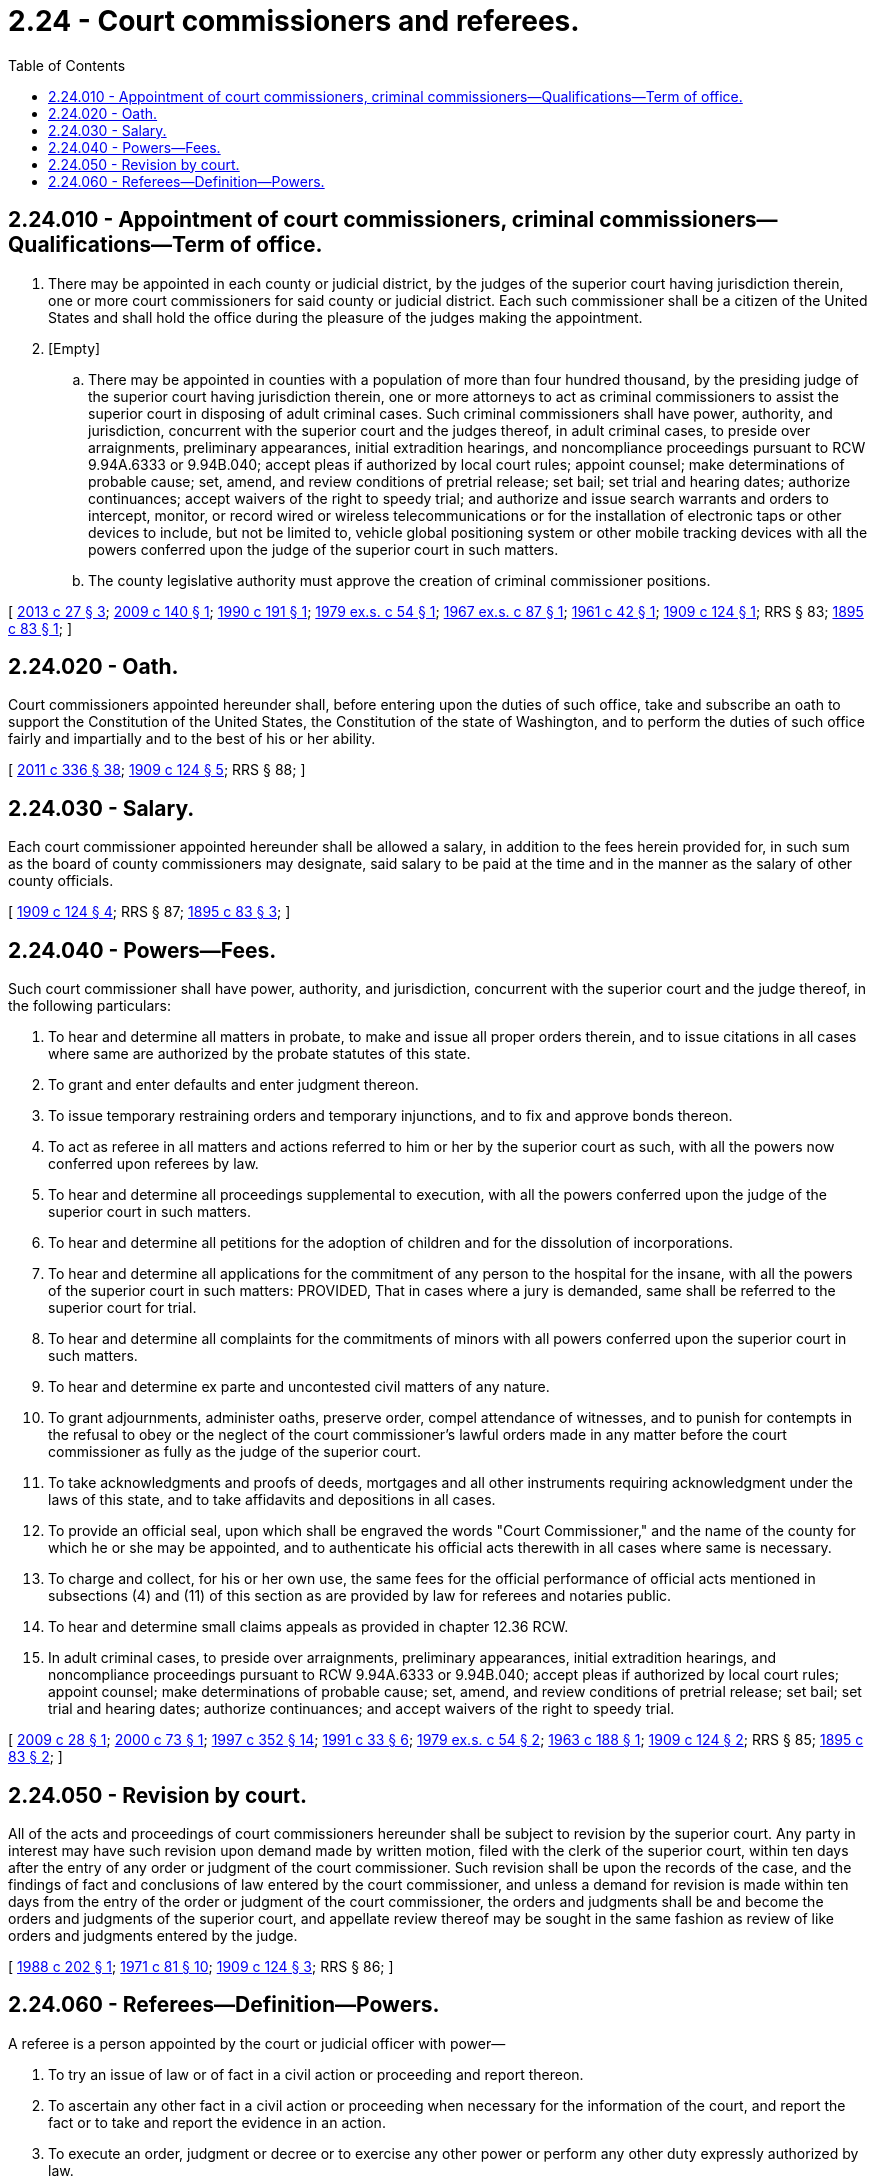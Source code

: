 = 2.24 - Court commissioners and referees.
:toc:

== 2.24.010 - Appointment of court commissioners, criminal commissioners—Qualifications—Term of office.
. There may be appointed in each county or judicial district, by the judges of the superior court having jurisdiction therein, one or more court commissioners for said county or judicial district. Each such commissioner shall be a citizen of the United States and shall hold the office during the pleasure of the judges making the appointment.

. [Empty]
.. There may be appointed in counties with a population of more than four hundred thousand, by the presiding judge of the superior court having jurisdiction therein, one or more attorneys to act as criminal commissioners to assist the superior court in disposing of adult criminal cases. Such criminal commissioners shall have power, authority, and jurisdiction, concurrent with the superior court and the judges thereof, in adult criminal cases, to preside over arraignments, preliminary appearances, initial extradition hearings, and noncompliance proceedings pursuant to RCW 9.94A.6333 or 9.94B.040; accept pleas if authorized by local court rules; appoint counsel; make determinations of probable cause; set, amend, and review conditions of pretrial release; set bail; set trial and hearing dates; authorize continuances; accept waivers of the right to speedy trial; and authorize and issue search warrants and orders to intercept, monitor, or record wired or wireless telecommunications or for the installation of electronic taps or other devices to include, but not be limited to, vehicle global positioning system or other mobile tracking devices with all the powers conferred upon the judge of the superior court in such matters.

.. The county legislative authority must approve the creation of criminal commissioner positions.

[ http://lawfilesext.leg.wa.gov/biennium/2013-14/Pdf/Bills/Session%20Laws/Senate/5165-S.SL.pdf?cite=2013%20c%2027%20§%203[2013 c 27 § 3]; http://lawfilesext.leg.wa.gov/biennium/2009-10/Pdf/Bills/Session%20Laws/Senate/5151-S.SL.pdf?cite=2009%20c%20140%20§%201[2009 c 140 § 1]; http://leg.wa.gov/CodeReviser/documents/sessionlaw/1990c191.pdf?cite=1990%20c%20191%20§%201[1990 c 191 § 1]; http://leg.wa.gov/CodeReviser/documents/sessionlaw/1979ex1c54.pdf?cite=1979%20ex.s.%20c%2054%20§%201[1979 ex.s. c 54 § 1]; http://leg.wa.gov/CodeReviser/documents/sessionlaw/1967ex1c87.pdf?cite=1967%20ex.s.%20c%2087%20§%201[1967 ex.s. c 87 § 1]; http://leg.wa.gov/CodeReviser/documents/sessionlaw/1961c42.pdf?cite=1961%20c%2042%20§%201[1961 c 42 § 1]; http://leg.wa.gov/CodeReviser/documents/sessionlaw/1909c124.pdf?cite=1909%20c%20124%20§%201[1909 c 124 § 1]; RRS § 83; http://leg.wa.gov/CodeReviser/documents/sessionlaw/1895c83.pdf?cite=1895%20c%2083%20§%201[1895 c 83 § 1]; ]

== 2.24.020 - Oath.
Court commissioners appointed hereunder shall, before entering upon the duties of such office, take and subscribe an oath to support the Constitution of the United States, the Constitution of the state of Washington, and to perform the duties of such office fairly and impartially and to the best of his or her ability.

[ http://lawfilesext.leg.wa.gov/biennium/2011-12/Pdf/Bills/Session%20Laws/Senate/5045.SL.pdf?cite=2011%20c%20336%20§%2038[2011 c 336 § 38]; http://leg.wa.gov/CodeReviser/documents/sessionlaw/1909c124.pdf?cite=1909%20c%20124%20§%205[1909 c 124 § 5]; RRS § 88; ]

== 2.24.030 - Salary.
Each court commissioner appointed hereunder shall be allowed a salary, in addition to the fees herein provided for, in such sum as the board of county commissioners may designate, said salary to be paid at the time and in the manner as the salary of other county officials.

[ http://leg.wa.gov/CodeReviser/documents/sessionlaw/1909c124.pdf?cite=1909%20c%20124%20§%204[1909 c 124 § 4]; RRS § 87; http://leg.wa.gov/CodeReviser/documents/sessionlaw/1895c83.pdf?cite=1895%20c%2083%20§%203[1895 c 83 § 3]; ]

== 2.24.040 - Powers—Fees.
Such court commissioner shall have power, authority, and jurisdiction, concurrent with the superior court and the judge thereof, in the following particulars:

. To hear and determine all matters in probate, to make and issue all proper orders therein, and to issue citations in all cases where same are authorized by the probate statutes of this state.

. To grant and enter defaults and enter judgment thereon.

. To issue temporary restraining orders and temporary injunctions, and to fix and approve bonds thereon.

. To act as referee in all matters and actions referred to him or her by the superior court as such, with all the powers now conferred upon referees by law.

. To hear and determine all proceedings supplemental to execution, with all the powers conferred upon the judge of the superior court in such matters.

. To hear and determine all petitions for the adoption of children and for the dissolution of incorporations.

. To hear and determine all applications for the commitment of any person to the hospital for the insane, with all the powers of the superior court in such matters: PROVIDED, That in cases where a jury is demanded, same shall be referred to the superior court for trial.

. To hear and determine all complaints for the commitments of minors with all powers conferred upon the superior court in such matters.

. To hear and determine ex parte and uncontested civil matters of any nature.

. To grant adjournments, administer oaths, preserve order, compel attendance of witnesses, and to punish for contempts in the refusal to obey or the neglect of the court commissioner's lawful orders made in any matter before the court commissioner as fully as the judge of the superior court.

. To take acknowledgments and proofs of deeds, mortgages and all other instruments requiring acknowledgment under the laws of this state, and to take affidavits and depositions in all cases.

. To provide an official seal, upon which shall be engraved the words "Court Commissioner," and the name of the county for which he or she may be appointed, and to authenticate his official acts therewith in all cases where same is necessary.

. To charge and collect, for his or her own use, the same fees for the official performance of official acts mentioned in subsections (4) and (11) of this section as are provided by law for referees and notaries public.

. To hear and determine small claims appeals as provided in chapter 12.36 RCW.

. In adult criminal cases, to preside over arraignments, preliminary appearances, initial extradition hearings, and noncompliance proceedings pursuant to RCW 9.94A.6333 or 9.94B.040; accept pleas if authorized by local court rules; appoint counsel; make determinations of probable cause; set, amend, and review conditions of pretrial release; set bail; set trial and hearing dates; authorize continuances; and accept waivers of the right to speedy trial.

[ http://lawfilesext.leg.wa.gov/biennium/2009-10/Pdf/Bills/Session%20Laws/Senate/5190-S.SL.pdf?cite=2009%20c%2028%20§%201[2009 c 28 § 1]; http://lawfilesext.leg.wa.gov/biennium/1999-00/Pdf/Bills/Session%20Laws/Senate/6351-S.SL.pdf?cite=2000%20c%2073%20§%201[2000 c 73 § 1]; http://lawfilesext.leg.wa.gov/biennium/1997-98/Pdf/Bills/Session%20Laws/Senate/5295-S.SL.pdf?cite=1997%20c%20352%20§%2014[1997 c 352 § 14]; http://lawfilesext.leg.wa.gov/biennium/1991-92/Pdf/Bills/Session%20Laws/House/1824-S.SL.pdf?cite=1991%20c%2033%20§%206[1991 c 33 § 6]; http://leg.wa.gov/CodeReviser/documents/sessionlaw/1979ex1c54.pdf?cite=1979%20ex.s.%20c%2054%20§%202[1979 ex.s. c 54 § 2]; http://leg.wa.gov/CodeReviser/documents/sessionlaw/1963c188.pdf?cite=1963%20c%20188%20§%201[1963 c 188 § 1]; http://leg.wa.gov/CodeReviser/documents/sessionlaw/1909c124.pdf?cite=1909%20c%20124%20§%202[1909 c 124 § 2]; RRS § 85; http://leg.wa.gov/CodeReviser/documents/sessionlaw/1895c83.pdf?cite=1895%20c%2083%20§%202[1895 c 83 § 2]; ]

== 2.24.050 - Revision by court.
All of the acts and proceedings of court commissioners hereunder shall be subject to revision by the superior court. Any party in interest may have such revision upon demand made by written motion, filed with the clerk of the superior court, within ten days after the entry of any order or judgment of the court commissioner. Such revision shall be upon the records of the case, and the findings of fact and conclusions of law entered by the court commissioner, and unless a demand for revision is made within ten days from the entry of the order or judgment of the court commissioner, the orders and judgments shall be and become the orders and judgments of the superior court, and appellate review thereof may be sought in the same fashion as review of like orders and judgments entered by the judge.

[ http://leg.wa.gov/CodeReviser/documents/sessionlaw/1988c202.pdf?cite=1988%20c%20202%20§%201[1988 c 202 § 1]; http://leg.wa.gov/CodeReviser/documents/sessionlaw/1971c81.pdf?cite=1971%20c%2081%20§%2010[1971 c 81 § 10]; http://leg.wa.gov/CodeReviser/documents/sessionlaw/1909c124.pdf?cite=1909%20c%20124%20§%203[1909 c 124 § 3]; RRS § 86; ]

== 2.24.060 - Referees—Definition—Powers.
A referee is a person appointed by the court or judicial officer with power—

. To try an issue of law or of fact in a civil action or proceeding and report thereon.

. To ascertain any other fact in a civil action or proceeding when necessary for the information of the court, and report the fact or to take and report the evidence in an action.

. To execute an order, judgment or decree or to exercise any other power or perform any other duty expressly authorized by law.

[ http://leg.wa.gov/CodeReviser/documents/sessionlaw/1891c25.pdf?cite=1891%20c%2025%20§%201[1891 c 25 § 1]; RRS § 82; ]

